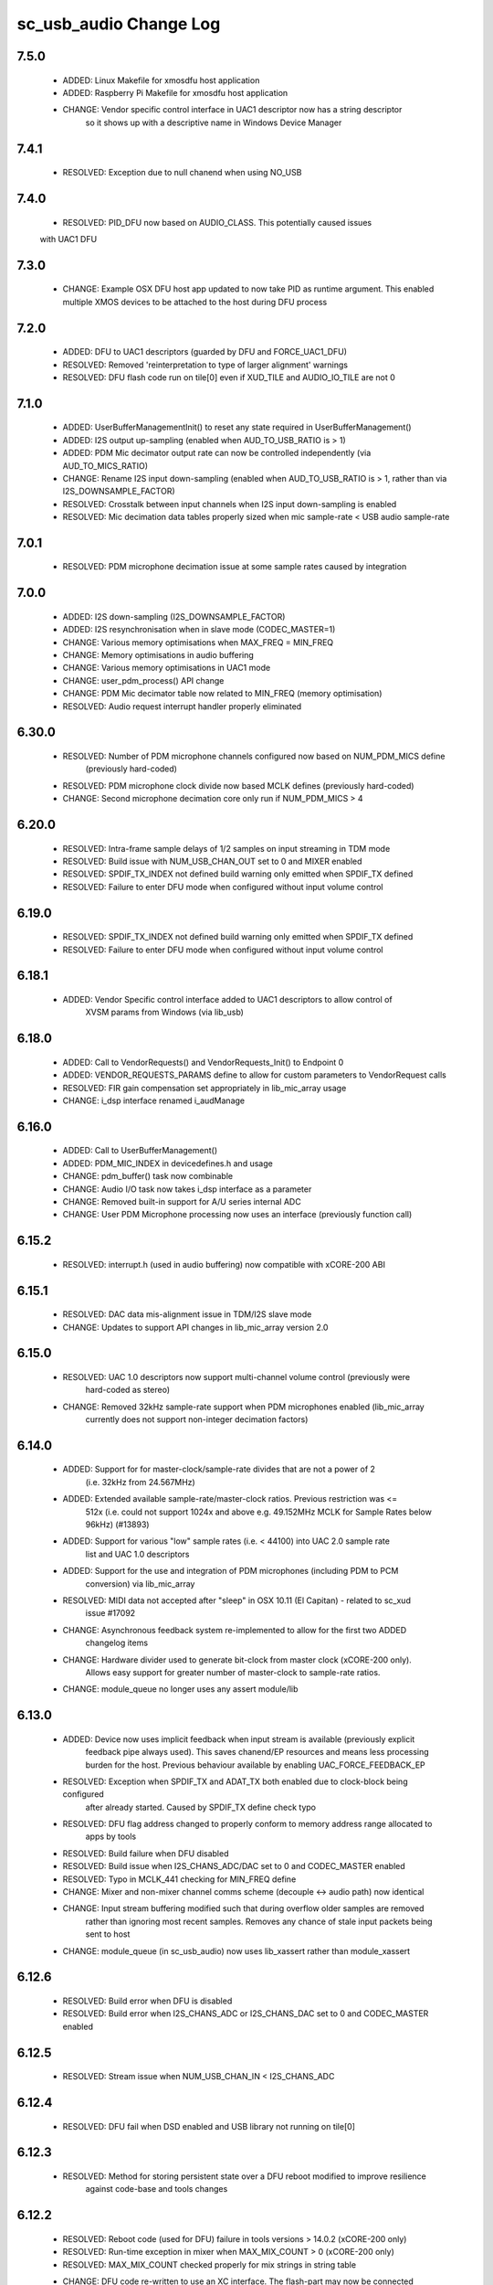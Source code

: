 sc_usb_audio Change Log
=======================

7.5.0
-----
    - ADDED:      Linux Makefile for xmosdfu host application
    - ADDED:      Raspberry Pi Makefile for xmosdfu host application
    - CHANGE:     Vendor specific control interface in UAC1 descriptor now has a string descriptor
                  so it shows up with a descriptive name in Windows Device Manager

7.4.1
-----
    - RESOLVED:   Exception due to null chanend when using NO_USB

7.4.0
-----
    - RESOLVED:   PID_DFU now based on AUDIO_CLASS. This potentially caused issues
    with UAC1 DFU


7.3.0
-----
    - CHANGE:     Example OSX DFU host app updated to now take PID as runtime 
      argument. This enabled multiple XMOS devices to be attached to the host
      during DFU process

7.2.0
-----
    - ADDED:      DFU to UAC1 descriptors (guarded by DFU and FORCE_UAC1_DFU)
    - RESOLVED:   Removed 'reinterpretation to type of larger alignment' warnings
    - RESOLVED:   DFU flash code run on tile[0] even if XUD_TILE and AUDIO_IO_TILE are not 0

7.1.0
-----
    - ADDED:      UserBufferManagementInit() to reset any state required in UserBufferManagement()
    - ADDED:      I2S output up-sampling (enabled when AUD_TO_USB_RATIO is > 1)
    - ADDED:      PDM Mic decimator output rate can now be controlled independently (via AUD_TO_MICS_RATIO)
    - CHANGE:     Rename I2S input down-sampling (enabled when AUD_TO_USB_RATIO is > 1, rather than via I2S_DOWNSAMPLE_FACTOR)
    - RESOLVED:   Crosstalk between input channels when I2S input down-sampling is enabled
    - RESOLVED:   Mic decimation data tables properly sized when mic sample-rate < USB audio sample-rate

7.0.1
-----
    - RESOLVED:   PDM microphone decimation issue at some sample rates caused by integration

7.0.0
------
    - ADDED:      I2S down-sampling (I2S_DOWNSAMPLE_FACTOR)
    - ADDED:      I2S resynchronisation when in slave mode (CODEC_MASTER=1)
    - CHANGE:     Various memory optimisations when MAX_FREQ = MIN_FREQ
    - CHANGE:     Memory optimisations in audio buffering
    - CHANGE:     Various memory optimisations in UAC1 mode
    - CHANGE:     user_pdm_process() API change
    - CHANGE:     PDM Mic decimator table now related to MIN_FREQ (memory optimisation)
    - RESOLVED:   Audio request interrupt handler properly eliminated

6.30.0
------
    - RESOLVED:   Number of PDM microphone channels configured now based on NUM_PDM_MICS define
                  (previously hard-coded)
    - RESOLVED:   PDM microphone clock divide now based MCLK defines (previously hard-coded)
    - CHANGE:     Second microphone decimation core only run if NUM_PDM_MICS > 4

6.20.0
------
    - RESOLVED:   Intra-frame sample delays of 1/2 samples on input streaming in TDM mode
    - RESOLVED:   Build issue with NUM_USB_CHAN_OUT set to 0 and MIXER enabled
    - RESOLVED:   SPDIF_TX_INDEX not defined build warning only emitted when SPDIF_TX defined
    - RESOLVED:   Failure to enter DFU mode when configured without input volume control

6.19.0
------
    - RESOLVED:   SPDIF_TX_INDEX not defined build warning only emitted when SPDIF_TX defined
    - RESOLVED:   Failure to enter DFU mode when configured without input volume control

6.18.1
------
    - ADDED:      Vendor Specific control interface added to UAC1 descriptors to allow control of
                  XVSM params from Windows (via lib_usb)

6.18.0
------
    - ADDED:      Call to VendorRequests() and VendorRequests_Init() to Endpoint 0
    - ADDED:      VENDOR_REQUESTS_PARAMS define to allow for custom parameters to VendorRequest calls
    - RESOLVED:   FIR gain compensation set appropriately in lib_mic_array usage
    - CHANGE:     i_dsp interface renamed i_audManage

6.16.0
------
    - ADDED:      Call to UserBufferManagement()
    - ADDED:      PDM_MIC_INDEX in devicedefines.h and usage
    - CHANGE:     pdm_buffer() task now combinable
    - CHANGE:     Audio I/O task now takes i_dsp interface as a parameter
    - CHANGE:     Removed built-in support for A/U series internal ADC
    - CHANGE:     User PDM Microphone processing now uses an interface (previously function call)

6.15.2
------
    - RESOLVED:   interrupt.h (used in audio buffering) now compatible with xCORE-200 ABI

6.15.1
------
    - RESOLVED:   DAC data mis-alignment issue in TDM/I2S slave mode
    - CHANGE:     Updates to support API changes in lib_mic_array version 2.0

6.15.0
------

    - RESOLVED:   UAC 1.0 descriptors now support multi-channel volume control (previously were
                  hard-coded as stereo)
    - CHANGE:     Removed 32kHz sample-rate support when PDM microphones enabled (lib_mic_array
                  currently does not support non-integer decimation factors)

6.14.0
------
    - ADDED:      Support for for master-clock/sample-rate divides that are not a power of 2
                  (i.e. 32kHz from 24.567MHz)
    - ADDED:      Extended available sample-rate/master-clock ratios. Previous restriction was <=
                  512x (i.e. could not support 1024x and above e.g. 49.152MHz MCLK for Sample Rates
                  below 96kHz) (#13893)
    - ADDED:      Support for various "low" sample rates (i.e. < 44100) into UAC 2.0 sample rate
                  list and UAC 1.0 descriptors
    - ADDED:      Support for the use and integration of PDM microphones (including PDM to PCM
                  conversion) via lib_mic_array
    - RESOLVED:   MIDI data not accepted after "sleep" in OSX 10.11 (El Capitan) - related to sc_xud
                  issue #17092
    - CHANGE:     Asynchronous feedback system re-implemented to allow for the first two ADDED
                  changelog items
    - CHANGE:     Hardware divider used to generate bit-clock from master clock (xCORE-200 only).
                  Allows easy support for greater number of master-clock to sample-rate ratios.
    - CHANGE:     module_queue no longer uses any assert module/lib

6.13.0
------
    - ADDED:      Device now uses implicit feedback when input stream is available (previously explicit
                  feedback pipe always used). This saves chanend/EP resources and means less processing
                  burden for the host. Previous behaviour available by enabling UAC_FORCE_FEEDBACK_EP
    - RESOLVED:   Exception when SPDIF_TX and ADAT_TX both enabled due to clock-block being configured
                  after already started. Caused by SPDIF_TX define check typo
    - RESOLVED:   DFU flag address changed to properly conform to memory address range allocated to
                  apps by tools
    - RESOLVED:   Build failure when DFU disabled
    - RESOLVED:   Build issue when I2S_CHANS_ADC/DAC set to 0 and CODEC_MASTER enabled
    - RESOLVED:   Typo in MCLK_441 checking for MIN_FREQ define
    - CHANGE:     Mixer and non-mixer channel comms scheme (decouple <-> audio path) now identical
    - CHANGE:     Input stream buffering modified such that during overflow older samples are removed
                  rather than ignoring most recent samples. Removes any chance of stale input packets
                  being sent to host
    - CHANGE:     module_queue (in sc_usb_audio) now uses lib_xassert rather than module_xassert

6.12.6
------
    - RESOLVED:   Build error when DFU is disabled
    - RESOLVED:   Build error when I2S_CHANS_ADC or I2S_CHANS_DAC set to 0 and CODEC_MASTER enabled

6.12.5
------
    - RESOLVED:   Stream issue when NUM_USB_CHAN_IN < I2S_CHANS_ADC

6.12.4
------
    - RESOLVED:   DFU fail when DSD enabled and USB library not running on tile[0]

6.12.3
------
    - RESOLVED:   Method for storing persistent state over a DFU reboot modified to improve resilience
                  against code-base and tools changes

6.12.2
------
    - RESOLVED:   Reboot code (used for DFU) failure in tools versions > 14.0.2 (xCORE-200 only)
    - RESOLVED:   Run-time exception in mixer when MAX_MIX_COUNT > 0 (xCORE-200 only)
    - RESOLVED:   MAX_MIX_COUNT checked properly for mix strings in string table
    - CHANGE:     DFU code re-written to use an XC interface. The flash-part may now be connected
                  to a separate tile to the tile running USB code
    - CHANGE:     DFU code can now use quad-SPI flash
    - CHANGE:     Example xmos_dfu application now uses a list of PIDs to allow adding PIDs easier.
                  --listdevices command also added.
    - CHANGE:     I2S_CHANS_PER_FRAME and I2S_WIRES_xxx defines tidied

6.12.1
------
    - RESOLVED:   Fixes to TDM input timing/sample-alignment when BCLK=MCLK
    - RESOLVED:   Various minor fixes to allow ADAT_RX to run on xCORE 200 MC AUDIO hardware
    - CHANGE:     Moved from old SPDIF define to SPDIF_TX

6.12.0
------
    - ADDED:      Checks for XUD_200_SERIES define where required
    - RESOLVED:   Run-time exception due to decouple interrupt not entering correct issue mode
                  (affects XCORE-200 only)
    - CHANGE:     SPDIF Tx Core may now reside on a different tile from I2S
    - CHANGE:     I2C ports now in structure to match new module_i2c_singleport/shared API.

  * Changes to dependencies:

    - sc_util: 1.0.4rc0 -> 1.0.5alpha0

      + xCORE-200 Compatiblity fixes to module_locks

6.11.3
------
    - RESOLVED:  (Major) Streaming issue when mixer not enabled (introduced in 6.11.2)

6.11.2
------
    - RESOLVED:   (Major) Enumeration issue when MAX_MIX_COUNT > 0 only. Introduced in mixer
                  optimisations in 6.11.0. Only affects designs using mixer functionality.
    - RESOLVED:   (Normal) Audio buffering request system modified such that the mixer output is
                  not silent when in underflow case (i.e. host output stream not active) This issue was
                  introduced with the addition of DSD functionality and only affects designs using
                  mixer functionality.
    - RESOLVED:   (Minor) Potential build issue due to duplicate labels in inline asm in
                  set_interrupt_handler macro
    - RESOLVED:   (Minor) BCD_DEVICE define in devicedefines.h now guarded by ifndef (caused issues
                  with DFU test build configs.
    - RESOLVED:   (Minor) String descriptor for Clock Selector unit incorrectly reported
    - RESOLVED:   (Minor) BCD_DEVICE in devicedefines.h now guarded by #ifndef (Caused issues with
                  default DFU test build configs.
    - CHANGE:     HID report descriptor defines added to shared user_hid.h
    - CHANGE:     Now uses module_adat_rx from sc_adat (local module_usb_audio_adat removed)

6.11.1
------
    - ADDED:      ADAT transmit functionality, including SMUX. See ADAT_TX and ADAT_TX_INDEX.
    - RESOLVED:   (Normal) Build issue with CODEC_MASTER (xCore is I2S slave) enabled
    - RESOLVED:   (Minor) Channel ordering issue in when TDM and CODEC_MASTER mode enabled
    - RESOLVED:   (Normal) DFU fails when SPDIF_RX enabled due to clock block being shared between SPDIF
                  core and FlashLib

6.11.0
------
    - ADDED:      Basic TDM I2S functionality added. See I2S_CHANS_PER_FRAME and I2S_MODE_TDM
    - CHANGE:     Various optimisations in 'mixer' core to improve performance for higher
                  channel counts including the use of XC unsafe pointers instead of inline ASM
    - CHANGE:     Mixer mapping disabled when MAX_MIX_COUNT is 0 since this is wasted processing.
    - CHANGE:     Descriptor changes to allow for channel input/output channel count up to 32
                  (previous limit was 18)

6.10.0
------
    - CHANGE:     Endpoint management for iAP EA Native Transport now merged into buffer() core.
                  Previously was separate core (as added in 6.8.0).
    - CHANGE:     Minor optimisation to I2S port code for inputs from ADC

6.9.0
-----
    - ADDED:      ADAT S-MUX II functionality (i.e. 2 channels at 192kHz) - Previously only S-MUX
                  supported (4 channels at 96kHz).
    - ADDED:      Explicit build warnings if sample rate/depth & channel combination exceeds
                  available USB bus bandwidth.
    - RESOLVED:   (Major) Reinstated ADAT input functionality, including descriptors and clock
                  generation/control and stream configuration defines/tables.
    - RESOLVED:   (Major) S/PDIF/ADAT sample transfer code in audio() (from ClockGen()) moved to
                  aid timing.
    - CHANGE:     Modifying mix map now only affects specified mix, previous was applied to all
                  mixes. CS_XU_MIXSEL control selector now takes values 0 to MAX_MIX_COUNT + 1
                  (with 0 affecting all mixes).
    - CHANGE:     Channel c_dig_rx is no longer nullable, assists with timing due to removal of
                  null checks inserted by compiler.
    - CHANGE:     ADAT SMUX selection now based on device sample frequency rather than selected
                  stream format - Endpoint 0 now configures clockgen() on a sample-rate change
                  rather than stream start.

6.8.0
-----
    - ADDED:      Evaluation support for iAP EA Native Transport endpoints
    - RESOLVED:   (Minor) Reverted change in 6.5.1 release where sample rate listing in Audio Class
                  1.0 descriptors was trimmed (previously 4 rates were always reported). This change
                  appears to highlight a Windows (only) enumeration issue with the Input & Output
                  configs
    - RESOLVED:   (Major) Mixer functionality re-instated, including descriptors and various required
                  updates compatibility with 13 tools
    - RESOLVED:   (Major) Endpoint 0 was requesting an out of bounds channel whilst requesting level data
    - RESOLVED:   (Major) Fast mix code not operates correctly in 13 tools, assembler inserting long jmp
                  instructions
    - RESOLVED:   (Minor) LED level meter code now compatible with 13 tools (shared mem access)
    - RESOLVED    (Minor) Ordering of level data from the device now matches channel ordering into
                  mixer (previously the device input data and the stream from host were swapped)
    - CHANGE:     Level meter buffer naming now resemble functionality


Legacy release history
----------------------

Please see changelog in sw_usb_audio for changes prior to 6.8.0 release.
